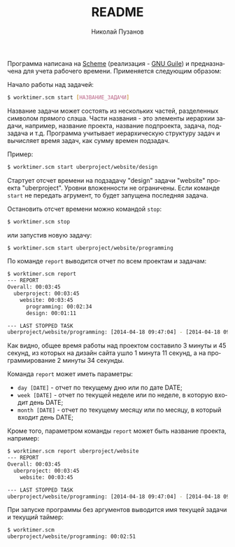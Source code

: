 #+TITLE: README
#+AUTHOR: Николай Пузанов
#+EMAIL: punzik@gmail.com

#+LANGUAGE: ru
#+STARTUP: showall

Программа написана на [[http://www.schemers.org/][Scheme]] (реализация - [[http://www.gnu.org/software/guile/][GNU Guile]]) и предназначена для учета
рабочего времени. Применяется следующим образом:

Начало работы над задачей:

#+begin_src sh
$ worktimer.scm start [НАЗВАНИЕ_ЗАДАЧИ]
#+end_src

Название задачи может состоять из нескольких частей, разделенных символом
прямого слэша. Части названия - это элементы иерархии задачи, например, название
проекта, название подпроекта, задача, подзадача и т.д. Программа учитывает
иерархическую структуру задач и вычисляет время задач, как сумму времен
подзадач.

Пример:

#+begin_src sh
$ worktimer.scm start uberproject/website/design
#+end_src

Стартует отсчет времени на подзадачу "design" задачи "website" проекта
"uberproject". Уровни вложенности не ограничены.  Если команде =start= не
передать агрумент, то будет запущена последняя задача.

Остановить отсчет времени можно командой =stop=:

#+begin_src sh
$ worktimer.scm stop
#+end_src

или запустив новую задачу:

#+begin_src sh
$ worktimer.scm start uberproject/website/programming
#+end_src

По команде =report= выводится отчет по всем проектам и задачам:

#+begin_src sh
$ worktimer.scm report
--- REPORT
Overall: 00:03:45
  uberproject: 00:03:45
    website: 00:03:45
      programming: 00:02:34
      design: 00:01:11

--- LAST STOPPED TASK
uberproject/website/programming: [2014-04-18 09:47:04] - [2014-04-18 09:49:38] - 00:02:34
#+end_src

Как видно, общее время работы над проектом составило 3 минуты и 45 секунд, из
которых на дизайн сайта ушло 1 минута 11 секунд, а на программирование 2 минуты
34 секунды.

Команда =report= может иметь параметры:

- =day [DATE]= - отчет по текущему дню или по дате DATE;
- =week [DATE]= - отчет по текущей неделе или по неделе, в которую входит день
  DATE;
- =month [DATE]= - отчет по текущему месяцу или по месяцу, в который входит день
  DATE;

Кроме того, параметром команды =report= может быть название проекта, например:

#+begin_src sh
$ worktimer.scm report uberproject/website
--- REPORT
Overall: 00:03:45
  uberproject: 00:03:45
    website: 00:03:45

--- LAST STOPPED TASK
uberproject/website/programming: [2014-04-18 09:47:04] - [2014-04-18 09:49:38] - 00:02:34
#+end_src

При запуске программы без аргументов выводится имя текущей задачи и текущий
таймер:

#+begin_src sh
$ worktimer.scm
uberproject/website/programming: 00:02:51
#+end_src
